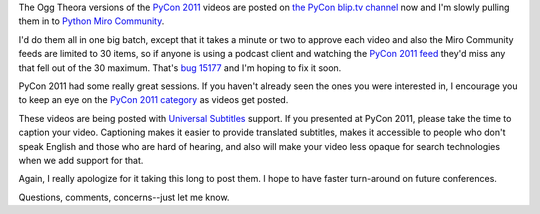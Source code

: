 .. title: PyCon 2011 videos going up
.. slug: posting_pycon2011
.. date: 2011-04-15 21:06:34
.. tags: pmc, dev, miro, mirocommunity, python, work

The Ogg Theora versions of the `PyCon 2011 <http://us.pycon.org/>`__
videos are posted on `the PyCon blip.tv
channel <http://pycon.blip.tv/>`__ now and I'm slowly pulling them in to
`Python Miro Community <http://python.mirocommunity.org/>`__.

I'd do them all in one big batch, except that it takes a minute or two
to approve each video and also the Miro Community feeds are limited to
30 items, so if anyone is using a podcast client and watching the `PyCon
2011 feed <http://python.mirocommunity.org/feeds/category/pycon-2011>`__
they'd miss any that fell out of the 30 maximum. That's `bug
15177 <http://bugzilla.pculture.org/show_bug.cgi?id=15177>`__ and I'm
hoping to fix it soon.

PyCon 2011 had some really great sessions. If you haven't already seen
the ones you were interested in, I encourage you to keep an eye on the
`PyCon 2011
category <http://python.mirocommunity.org/category/pycon-2011>`__ as
videos get posted.

These videos are being posted with `Universal
Subtitles <http://universalsubtitles.org/>`__ support. If you presented
at PyCon 2011, please take the time to caption your video. Captioning
makes it easier to provide translated subtitles, makes it accessible to
people who don't speak English and those who are hard of hearing, and
also will make your video less opaque for search technologies when we
add support for that.

Again, I really apologize for it taking this long to post them. I hope
to have faster turn-around on future conferences.

Questions, comments, concerns--just let me know.
